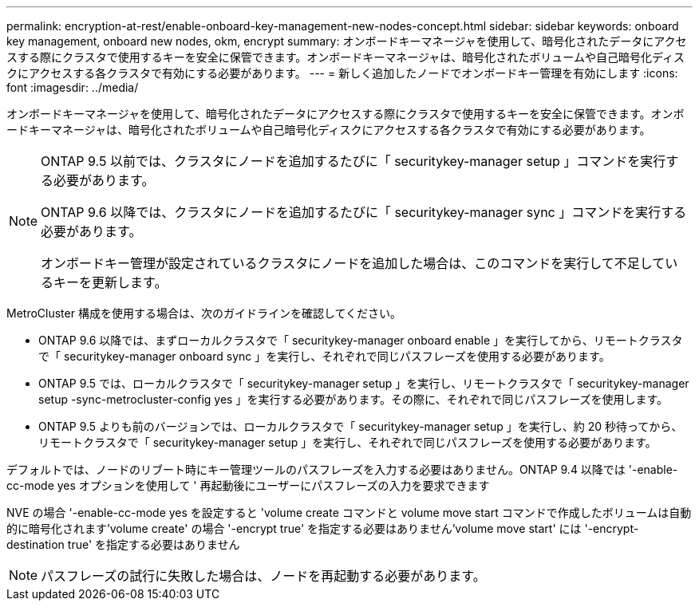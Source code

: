 ---
permalink: encryption-at-rest/enable-onboard-key-management-new-nodes-concept.html 
sidebar: sidebar 
keywords: onboard key management, onboard new nodes, okm, encrypt 
summary: オンボードキーマネージャを使用して、暗号化されたデータにアクセスする際にクラスタで使用するキーを安全に保管できます。オンボードキーマネージャは、暗号化されたボリュームや自己暗号化ディスクにアクセスする各クラスタで有効にする必要があります。 
---
= 新しく追加したノードでオンボードキー管理を有効にします
:icons: font
:imagesdir: ../media/


[role="lead"]
オンボードキーマネージャを使用して、暗号化されたデータにアクセスする際にクラスタで使用するキーを安全に保管できます。オンボードキーマネージャは、暗号化されたボリュームや自己暗号化ディスクにアクセスする各クラスタで有効にする必要があります。

[NOTE]
====
ONTAP 9.5 以前では、クラスタにノードを追加するたびに「 securitykey-manager setup 」コマンドを実行する必要があります。

ONTAP 9.6 以降では、クラスタにノードを追加するたびに「 securitykey-manager sync 」コマンドを実行する必要があります。

オンボードキー管理が設定されているクラスタにノードを追加した場合は、このコマンドを実行して不足しているキーを更新します。

====
MetroCluster 構成を使用する場合は、次のガイドラインを確認してください。

* ONTAP 9.6 以降では、まずローカルクラスタで「 securitykey-manager onboard enable 」を実行してから、リモートクラスタで「 securitykey-manager onboard sync 」を実行し、それぞれで同じパスフレーズを使用する必要があります。
* ONTAP 9.5 では、ローカルクラスタで「 securitykey-manager setup 」を実行し、リモートクラスタで「 securitykey-manager setup -sync-metrocluster-config yes 」を実行する必要があります。その際に、それぞれで同じパスフレーズを使用します。
* ONTAP 9.5 よりも前のバージョンでは、ローカルクラスタで「 securitykey-manager setup 」を実行し、約 20 秒待ってから、リモートクラスタで「 securitykey-manager setup 」を実行し、それぞれで同じパスフレーズを使用する必要があります。


デフォルトでは、ノードのリブート時にキー管理ツールのパスフレーズを入力する必要はありません。ONTAP 9.4 以降では '-enable-cc-mode yes オプションを使用して ' 再起動後にユーザーにパスフレーズの入力を要求できます

NVE の場合 '-enable-cc-mode yes を設定すると 'volume create コマンドと volume move start コマンドで作成したボリュームは自動的に暗号化されます'volume create' の場合 '-encrypt true' を指定する必要はありません'volume move start' には '-encrypt-destination true' を指定する必要はありません

[NOTE]
====
パスフレーズの試行に失敗した場合は、ノードを再起動する必要があります。

====